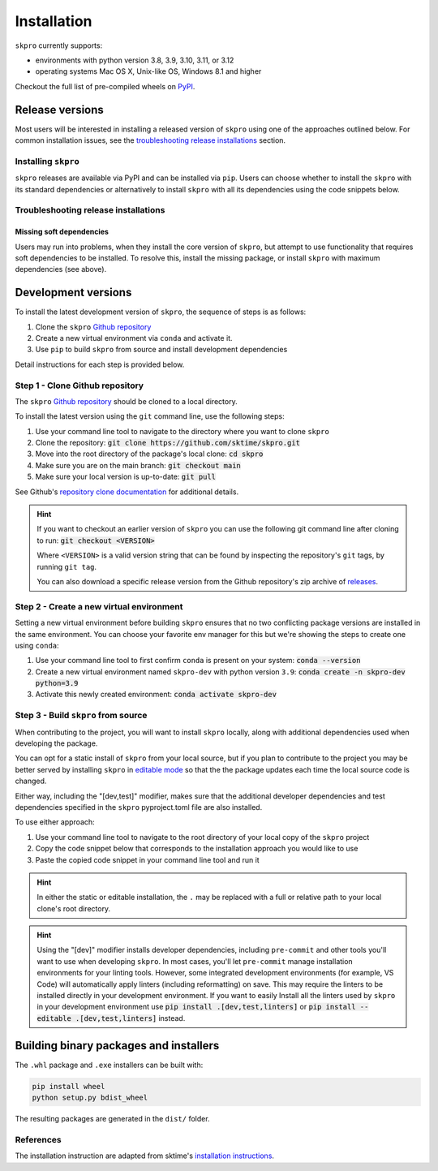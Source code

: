 .. _full_install:

============
Installation
============

``skpro`` currently supports:

* environments with python version 3.8, 3.9, 3.10, 3.11, or 3.12
* operating systems Mac OS X, Unix-like OS, Windows 8.1 and higher

Checkout the full list of pre-compiled wheels on
`PyPI <https://pypi.org/simple/skpro/>`_.

Release versions
================

Most users will be interested in installing a released version of ``skpro``
using one of the approaches outlined below. For common installation issues,
see the `troubleshooting release installations`_ section.

Installing ``skpro``
---------------------

``skpro`` releases are available via PyPI and can be installed via ``pip``. Users
can choose whether to install the ``skpro`` with its standard dependencies or
alternatively to install ``skpro`` with all its dependencies using the
code snippets below.

.. tab-set::

    .. tab-item:: PyPi

        .. code-block:: bash

           pip install skpro

    .. tab-item:: PyPi (all dependencies)

        .. code-block:: bash

           pip install skpro[all_extras]

    .. tab-item:: Conda

        .. note::

            We are still working on creating releases of ``skpro`` on ``conda``.
            If you would like to help, please open a pull request.

    .. tab-item:: Conda (all dependencies)

        .. note::

            We are still working on creating releases of ``skpro`` on ``conda``.
            If you would like to help, please open a pull request.


Troubleshooting release installations
-------------------------------------

Missing soft dependencies
~~~~~~~~~~~~~~~~~~~~~~~~~

Users may run into problems, when they install the core version of ``skpro``,
but attempt to use functionality that requires soft dependencies to be installed.
To resolve this, install the missing package, or install ``skpro``
with maximum dependencies (see above).

.. _dev_install:

Development versions
====================

To install the latest development version of ``skpro``, the sequence
of steps is as follows:


1. Clone the ``skpro`` `Github repository`_
2. Create a new virtual environment via ``conda`` and activate it.
3. Use ``pip`` to build ``skpro`` from source and install development dependencies


Detail instructions for each step is provided below.

Step 1 - Clone Github repository
--------------------------------

The ``skpro`` `Github repository`_ should be cloned to a local directory.

To install the latest version using the ``git`` command line, use the following steps:

1. Use your command line tool to navigate to the directory where you want to clone
   ``skpro``
2. Clone the repository: :code:`git clone https://github.com/sktime/skpro.git`
3. Move into the root directory of the package's local clone: :code:`cd skpro`
4. Make sure you are on the main branch: :code:`git checkout main`
5. Make sure your local version is up-to-date: :code:`git pull`

See Github's `repository clone documentation`_
for additional details.

.. hint::

    If you want to checkout an earlier version of ``skpro`` you can use the
    following git command line after cloning to run: :code:`git checkout <VERSION>`

    Where ``<VERSION>`` is a valid version string that can be found by inspecting the
    repository's ``git`` tags, by running ``git tag``.

    You can also download a specific release version from the Github repository's
    zip archive of `releases <https://github.com/sktime/skpro/releases>`_.

Step 2 - Create a new virtual environment
-----------------------------------------

Setting a new virtual environment before building ``skpro`` ensures that
no two conflicting package versions are installed in the same environment.
You can choose your favorite env manager for this but we're showing the
steps to create one using ``conda``:

1. Use your command line tool to first confirm ``conda`` is present on your
   system: :code:`conda --version`
2. Create a new virtual environment named ``skpro-dev`` with python version ``3.9``:
   :code:`conda create -n skpro-dev python=3.9`
3. Activate this newly created environment: :code:`conda activate skpro-dev`

Step 3 - Build ``skpro`` from source
-------------------------------------

When contributing to the project, you will want to install ``skpro`` locally, along
with additional dependencies used when developing the package.

You can opt for a static install of ``skpro`` from your local source, but if you
plan to contribute to the project you may be better served by installing ``skpro``
in `editable mode`_ so that the the package updates each time the local source
code is changed.

Either way, including the "[dev,test]" modifier, makes sure that the additional
developer dependencies and test dependencies specified in the ``skpro``
pyproject.toml file are also installed.

To use either approach:

1. Use your command line tool to navigate to the root directory of your local
   copy of the ``skpro`` project
2. Copy the code snippet below that corresponds to the installation approach you
   would like to use
3. Paste the copied code snippet in your command line tool and run it

.. tab-set::

    .. tab-item:: Static installation

        .. code-block:: bash

           pip install .[dev,test]

    .. tab-item:: Install in editable mode

        .. code-block:: bash

           pip install --editable .[dev,test]

.. hint::

    In either the static or editable installation, the ``.`` may be replaced
    with a full or relative path to your local clone's root directory.

.. hint::

    Using the "[dev]" modifier installs developer dependencies, including
    ``pre-commit`` and other tools you'll want to use when developing ``skpro``.
    In most cases, you'll let ``pre-commit`` manage installation environments
    for your linting tools. However, some integrated development environments
    (for example, VS Code) will automatically apply linters (including
    reformatting) on save. This may require the linters to be installed
    directly in your development environment. If you want to easily Install all
    the linters used by ``skpro`` in your development environment use
    :code:`pip install .[dev,test,linters]`
    or :code:`pip install --editable .[dev,test,linters]` instead.

Building binary packages and installers
=======================================

The ``.whl`` package and ``.exe`` installers can be built with:

.. code-block:: bash

    pip install wheel
    python setup.py bdist_wheel

The resulting packages are generated in the ``dist/`` folder.

References
----------

The installation instruction are adapted from sktime's
`installation instructions <https://www.sktime.net/en/stable/installation.html>`_.

.. _Github repository: https://github.com/sktime/skpro
.. _repository clone documentation: https://docs.github.com/en/repositories/creating-and-managing-repositories/cloning-a-repository
.. _editable mode: https://pip.pypa.io/en/stable/topics/local-project-installs/#editable-installs
